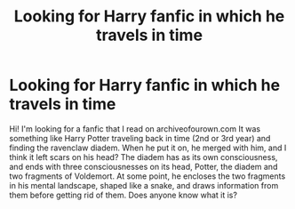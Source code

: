 #+TITLE: Looking for Harry fanfic in which he travels in time

* Looking for Harry fanfic in which he travels in time
:PROPERTIES:
:Author: Falling_Yhkul
:Score: 9
:DateUnix: 1619186578.0
:DateShort: 2021-Apr-23
:FlairText: Request
:END:
Hi! I'm looking for a fanfic that I read on archiveofourown.com It was something like Harry Potter traveling back in time (2nd or 3rd year) and finding the ravenclaw diadem. When he put it on, he merged with him, and I think it left scars on his head? The diadem has as its own consciousness, and ends with three consciousnesses on its head, Potter, the diadem and two fragments of Voldemort. At some point, he encloses the two fragments in his mental landscape, shaped like a snake, and draws information from them before getting rid of them. Does anyone know what it is?

